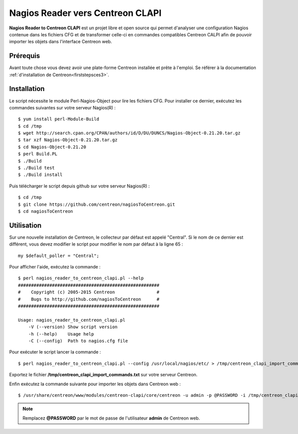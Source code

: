 =================================
Nagios Reader vers Centreon CLAPI
=================================

**Nagios Reader to Centreon CLAPI** est un projet libre et open source qui permet
d'analyser une configuration Nagios contenue dans les fichiers CFG et de 
transformer celle-ci en commandes compatibles Centreon CALPI afin de pouvoir 
importer les objets dans l'interface Centreon web.

Prérequis
=========

Avant toute chose vous devez avoir une plate-forme Centreon installée et prête à 
l'emploi. Se référer à la documentation :ref:`d'installation de Centreon<firststepsces3>`.

Installation
============

Le script nécessite le module Perl-Nagios-Object pour lire les fichiers CFG. Pour
installer ce dernier, exécutez les commandes suivantes sur votre serveur Nagios(R) :

::

  $ yum install perl-Module-Build
  $ cd /tmp
  $ wget http://search.cpan.org/CPAN/authors/id/D/DU/DUNCS/Nagios-Object-0.21.20.tar.gz
  $ tar xzf Nagios-Object-0.21.20.tar.gz
  $ cd Nagios-Object-0.21.20
  $ perl Build.PL
  $ ./Build
  $ ./Build test
  $ ./Build install

Puis télécharger le script depuis github sur votre serveur Nagios(R) :

::

  $ cd /tmp
  $ git clone https://github.com/centreon/nagiosToCentreon.git
  $ cd nagiosToCentreon

Utilisation
===========

Sur une nouvelle installation de Centreon, le collecteur par défaut est appelé 
"Central". Si le nom de ce dernier est différent, vous devez modifier le script
pour modifier le nom par défaut à la ligne 65 :

::

  my $default_poller = "Central";

Pour afficher l'aide, exécutez la commande :

::

  $ perl nagios_reader_to_centreon_clapi.pl --help
  ######################################################
  #    Copyright (c) 2005-2015 Centreon                #
  #    Bugs to http://github.com/nagiosToCentreon      #
  ######################################################
  						    
  Usage: nagios_reader_to_centreon_clapi.pl
      -V (--version) Show script version
      -h (--help)    Usage help
      -C (--config)  Path to nagios.cfg file

Pour exécuter le script lancer la commande :

::

  $ perl nagios_reader_to_centreon_clapi.pl --config /usr/local/nagios/etc/ > /tmp/centreon_clapi_import_commands.txt

Exportez le fichier **/tmp/centreon_clapi_import_commands.txt** sur votre serveur Centreon.

Enfin exécutez la commande suivante pour importer les objets dans Centreon web :

::

  $ /usr/share/centreon/www/modules/centreon-clapi/core/centreon -u admin -p @PASSWORD -i /tmp/centreon_clapi_import_commands.txt

.. note::
    Remplacez **@PASSWORD** par le mot de passe de l'utilisateur **admin** de Centreon web.
